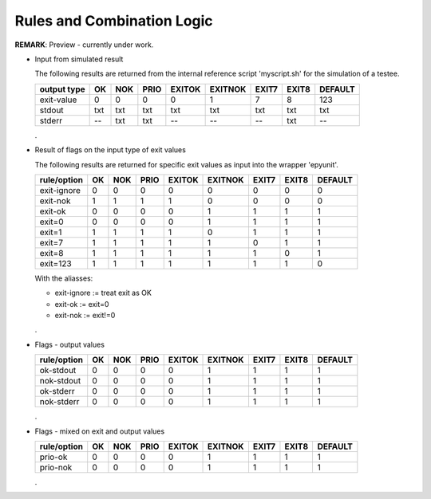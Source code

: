 Rules and Combination Logic
===========================

**REMARK**: Preview - currently under work.

* Input from simulated result

  The following results are returned from the internal reference script 'myscript.sh'
  for the simulation of a testee.

  +----------------+------+-----+------+--------+---------+-------+-------+---------+
  | output type    | OK   | NOK | PRIO | EXITOK | EXITNOK | EXIT7 | EXIT8 | DEFAULT |
  +================+======+=====+======+========+=========+=======+=======+=========+
  | exit-value     | 0    | 0   | 0    | 0      | 1       | 7     | 8     | 123     |
  +----------------+------+-----+------+--------+---------+-------+-------+---------+
  | stdout         | txt  | txt | txt  | txt    | txt     | txt   | txt   | txt     |
  +----------------+------+-----+------+--------+---------+-------+-------+---------+
  | stderr         | --   | txt | txt  | --     | --      | --    | txt   | --      |
  +----------------+------+-----+------+--------+---------+-------+-------+---------+

  .

* Result of flags on the input type of exit values

  The following results are returned for specific exit values as input into
  the wrapper 'epyunit'. 

  +----------------+------+-----+------+--------+---------+-------+-------+---------+
  | rule/option    | OK   | NOK | PRIO | EXITOK | EXITNOK | EXIT7 | EXIT8 | DEFAULT |
  +================+======+=====+======+========+=========+=======+=======+=========+
  | exit-ignore    | 0    | 0   | 0    | 0      | 0       | 0     | 0     | 0       |
  +----------------+------+-----+------+--------+---------+-------+-------+---------+
  | exit-nok       | 1    | 1   | 1    | 1      | 0       | 0     | 0     | 0       |
  +----------------+------+-----+------+--------+---------+-------+-------+---------+
  | exit-ok        | 0    | 0   | 0    | 0      | 1       | 1     | 1     | 1       |
  +----------------+------+-----+------+--------+---------+-------+-------+---------+
  | exit=0         | 0    | 0   | 0    | 0      | 1       | 1     | 1     | 1       |
  +----------------+------+-----+------+--------+---------+-------+-------+---------+
  | exit=1         | 1    | 1   | 1    | 1      | 0       | 1     | 1     | 1       |
  +----------------+------+-----+------+--------+---------+-------+-------+---------+
  | exit=7         | 1    | 1   | 1    | 1      | 1       | 0     | 1     | 1       |
  +----------------+------+-----+------+--------+---------+-------+-------+---------+
  | exit=8         | 1    | 1   | 1    | 1      | 1       | 1     | 0     | 1       |
  +----------------+------+-----+------+--------+---------+-------+-------+---------+
  | exit=123       | 1    | 1   | 1    | 1      | 1       | 1     | 1     | 0       |
  +----------------+------+-----+------+--------+---------+-------+-------+---------+


  With the aliasses:

  * exit-ignore := treat exit as OK
  * exit-ok := exit=0
  * exit-nok := exit!=0
  .


* Flags - output values

  +----------------+------+-----+------+--------+---------+-------+-------+---------+
  | rule/option    | OK   | NOK | PRIO | EXITOK | EXITNOK | EXIT7 | EXIT8 | DEFAULT |
  +================+======+=====+======+========+=========+=======+=======+=========+
  | ok-stdout      | 0    | 0   | 0    | 0      | 1       | 1     | 1     | 1       |
  +----------------+------+-----+------+--------+---------+-------+-------+---------+
  | nok-stdout     | 0    | 0   | 0    | 0      | 1       | 1     | 1     | 1       |
  +----------------+------+-----+------+--------+---------+-------+-------+---------+
  | ok-stderr      | 0    | 0   | 0    | 0      | 1       | 1     | 1     | 1       |
  +----------------+------+-----+------+--------+---------+-------+-------+---------+
  | nok-stderr     | 0    | 0   | 0    | 0      | 1       | 1     | 1     | 1       |
  +----------------+------+-----+------+--------+---------+-------+-------+---------+

  .


* Flags - mixed on exit and output values

  +----------------+------+-----+------+--------+---------+-------+-------+---------+
  | rule/option    | OK   | NOK | PRIO | EXITOK | EXITNOK | EXIT7 | EXIT8 | DEFAULT |
  +================+======+=====+======+========+=========+=======+=======+=========+
  | prio-ok        | 0    | 0   | 0    | 0      | 1       | 1     | 1     | 1       |
  +----------------+------+-----+------+--------+---------+-------+-------+---------+
  | prio-nok       | 0    | 0   | 0    | 0      | 1       | 1     | 1     | 1       |
  +----------------+------+-----+------+--------+---------+-------+-------+---------+

  .
